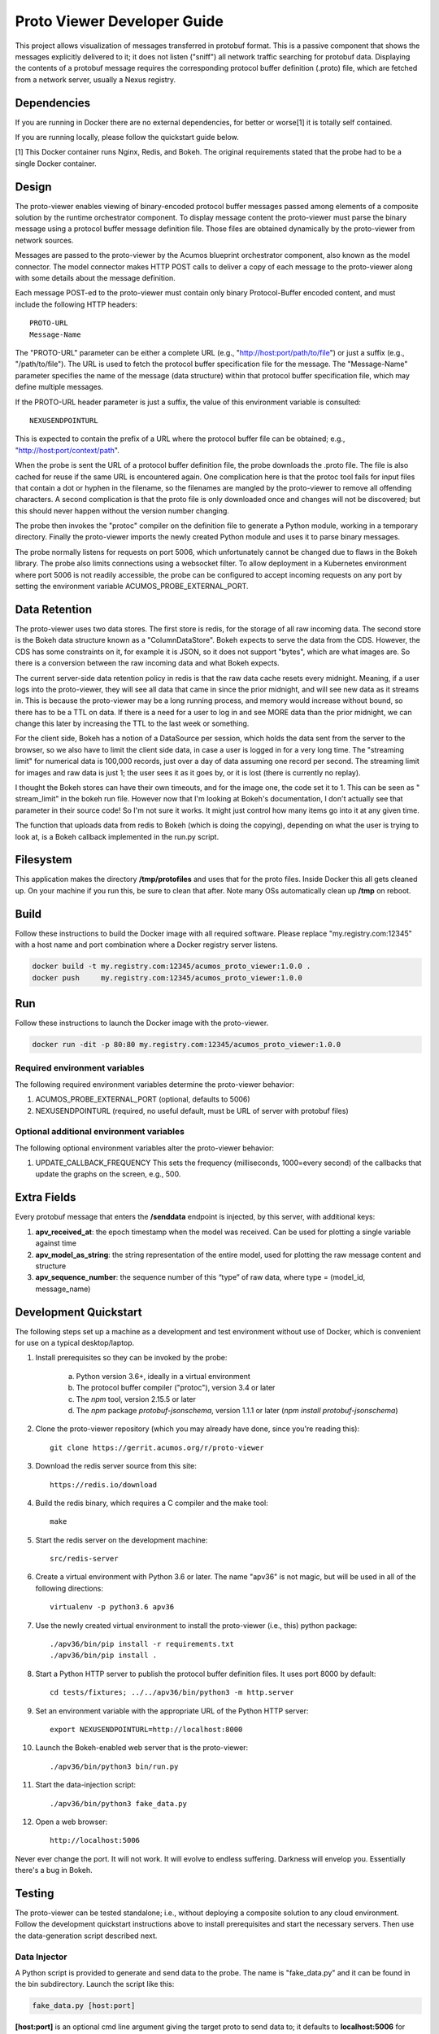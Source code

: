 .. ===============LICENSE_START=======================================================
.. Acumos CC-BY-4.0
.. ===================================================================================
.. Copyright (C) 2017-2018 AT&T Intellectual Property & Tech Mahindra. All rights reserved.
.. ===================================================================================
.. This Acumos documentation file is distributed by AT&T and Tech Mahindra
.. under the Creative Commons Attribution 4.0 International License (the "License");
.. you may not use this file except in compliance with the License.
.. You may obtain a copy of the License at
..
..      http://creativecommons.org/licenses/by/4.0
..
.. This file is distributed on an "AS IS" BASIS,
.. WITHOUT WARRANTIES OR CONDITIONS OF ANY KIND, either express or implied.
.. See the License for the specific language governing permissions and
.. limitations under the License.
.. ===============LICENSE_END=========================================================

============================
Proto Viewer Developer Guide
============================

This project allows visualization of messages transferred in protobuf
format.  This is a passive component that shows the messages
explicitly delivered to it; it does not listen ("sniff") all network
traffic searching for protobuf data.  Displaying the contents of a
protobuf message requires the corresponding protocol buffer definition
(.proto) file, which are fetched from a network server, usually a
Nexus registry.

Dependencies
============

If you are running in Docker there are no external dependencies, for
better or worse[1] it is totally self contained.

If you are running locally, please follow the quickstart guide below.

[1] This Docker container runs Nginx, Redis, and Bokeh. The original
requirements stated that the probe had to be a single Docker
container.

Design
======

The proto-viewer enables viewing of binary-encoded protocol buffer
messages passed among elements of a composite solution by the runtime
orchestrator component. To display message content the proto-viewer
must parse the binary message using a protocol buffer message
definition file. Those files are obtained dynamically by the
proto-viewer from network sources.

Messages are passed to the proto-viewer by the Acumos blueprint
orchestrator component, also known as the model connector.  The model
connector makes HTTP POST calls to deliver a copy of each message to
the proto-viewer along with some details about the message definition.

Each message POST-ed to the proto-viewer must contain only binary
Protocol-Buffer encoded content, and must include the following HTTP
headers::

    PROTO-URL
    Message-Name

The "PROTO-URL" parameter can be either a complete URL (e.g.,
"http://host:port/path/to/file") or just a suffix (e.g.,
"/path/to/file").  The URL is used to fetch the protocol buffer
specification file for the message.  The "Message-Name" parameter
specifies the name of the message (data structure) within that
protocol buffer specification file, which may define multiple
messages.

If the PROTO-URL header parameter is just a suffix, the value of this
environment variable is consulted::

    NEXUSENDPOINTURL

This is expected to contain the prefix of a URL where the protocol
buffer file can be obtained; e.g., "http://host:port/context/path".

When the probe is sent the URL of a protocol buffer definition file,
the probe downloads the .proto file. The file is also cached for reuse
if the same URL is encountered again. One complication here is that
the protoc tool fails for input files that contain a dot or hyphen in
the filename, so the filenames are mangled by the proto-viewer to
remove all offending characters. A second complication is that the
proto file is only downloaded once and changes will not be discovered;
but this should never happen without the version number changing.

The probe then invokes the "protoc" compiler on the definition file to
generate a Python module, working in a temporary directory.  Finally
the proto-viewer imports the newly created Python module and uses it
to parse binary messages.

The probe normally listens for requests on port 5006, which
unfortunately cannot be changed due to flaws in the Bokeh library.
The probe also limits connections using a websocket filter.  To allow
deployment in a Kubernetes environment where port 5006 is not readily
accessible, the probe can be configured to accept incoming requests on
any port by setting the environment variable
ACUMOS_PROBE_EXTERNAL_PORT.

Data Retention
==============

The proto-viewer uses two data stores. The first store is redis, for
the storage of all raw incoming data.  The second store is the Bokeh
data structure known as a "ColumnDataStore". Bokeh expects to serve
the data from the CDS. However, the CDS has some constraints on it,
for example it is JSON, so it does not support "bytes", which are what
images are. So there is a conversion between the raw incoming data and
what Bokeh expects.

The current server-side data retention policy in redis is that the raw
data cache resets every midnight. Meaning, if a user logs into the
proto-viewer, they will see all data that came in since the prior
midnight, and will see new data as it streams in. This is because the
proto-viewer may be a long running process, and memory would increase
without bound, so there has to be a TTL on data. If there is a need
for a user to log in and see MORE data than the prior midnight, we can
change this later by increasing the TTL to the last week or something.

For the client side, Bokeh has a notion of a DataSource per session,
which holds the data sent from the server to the browser, so we also
have to limit the client side data, in case a user is logged in for a
very long time. The "streaming limit" for numerical data is 100,000
records, just over a day of data assuming one record per second. The
streaming limit for images and raw data is just 1; the user sees it as
it goes by, or it is lost (there is currently no replay).
 
I thought the Bokeh stores can have their own timeouts, and for the
image one, the code set it to 1. This can be seen as " stream_limit"
in the bokeh run file.  However now that I'm looking at Bokeh's
documentation, I don't actually see that parameter in their source
code! So I'm not sure it works. It might just control how many items
go into it at any given time.

The function that uploads data from redis to Bokeh (which is doing the
copying), depending on what the user is trying to look at, is a Bokeh
callback implemented in the run.py script.
 

Filesystem
==========

This application makes the directory **/tmp/protofiles** and uses that
for the proto files. Inside Docker this all gets cleaned up. On your
machine if you run this, be sure to clean that after. Note many OSs
automatically clean up **/tmp** on reboot.

Build
=====

Follow these instructions to build the Docker image with all required software.
Please replace "my.registry.com:12345" with a host name and port combination where
a Docker registry server listens.

.. code:: bash

    docker build -t my.registry.com:12345/acumos_proto_viewer:1.0.0 .
    docker push     my.registry.com:12345/acumos_proto_viewer:1.0.0

Run
===

Follow these instructions to launch the Docker image with the proto-viewer.

.. code:: bash

    docker run -dit -p 80:80 my.registry.com:12345/acumos_proto_viewer:1.0.0


Required environment variables
------------------------------

The following required environment variables determine the proto-viewer behavior:

1. ACUMOS_PROBE_EXTERNAL_PORT (optional, defaults to 5006)
2. NEXUSENDPOINTURL (required, no useful default, must be URL of server with protobuf files)

Optional additional environment variables
-----------------------------------------

The following optional environment variables alter the proto-viewer behavior:

1. UPDATE_CALLBACK_FREQUENCY
   This sets the frequency (milliseconds, 1000=every second) of the callbacks that update the graphs on the screen, e.g., 500.


Extra Fields
============

Every protobuf message that enters the **/senddata** endpoint is
injected, by this server, with additional keys:

#. **apv_received_at**: the epoch timestamp when the model was received.
   Can be used for plotting a single variable against time
#. **apv_model_as_string**: the string representation of the entire
   model, used for plotting the raw message content and structure
#. **apv_sequence_number**: the sequence number of this “type” of raw
   data, where type = (model_id, message_name)


Development Quickstart
======================

The following steps set up a machine as a development and test
environment without use of Docker, which is convenient for use on a
typical desktop/laptop.

#. Install prerequisites so they can be invoked by the probe:

    a. Python version 3.6+, ideally in a virtual environment
    b. The protocol buffer compiler ("protoc"), version 3.4 or later
    c. The `npm` tool, version 2.15.5 or later
    d. The `npm` package `protobuf-jsonschema`, version 1.1.1 or later (`npm install protobuf-jsonschema`)

#. Clone the proto-viewer repository (which you may already have done, since you're reading this)::

    git clone https://gerrit.acumos.org/r/proto-viewer

#. Download the redis server source from this site::

    https://redis.io/download

#. Build the redis binary, which requires a C compiler and the make tool::

    make

#. Start the redis server on the development machine::

    src/redis-server

#. Create a virtual environment with Python 3.6 or later.  The name "apv36" is not magic, but will be used in all of the following directions::

    virtualenv -p python3.6 apv36

#. Use the newly created virtual environment to install the proto-viewer (i.e., this) python package::

    ./apv36/bin/pip install -r requirements.txt
    ./apv36/bin/pip install .

#. Start a Python HTTP server to publish the protocol buffer definition files. It uses port 8000 by default::

    cd tests/fixtures; ../../apv36/bin/python3 -m http.server

#. Set an environment variable with the appropriate URL of the Python HTTP server::

    export NEXUSENDPOINTURL=http://localhost:8000

#. Launch the Bokeh-enabled web server that is the proto-viewer::

    ./apv36/bin/python3 bin/run.py

#. Start the data-injection script::

    ./apv36/bin/python3 fake_data.py

#. Open a web browser::

    http://localhost:5006

Never ever change the port. It will not work. It will evolve to
endless suffering. Darkness will envelop you. Essentially there's a
bug in Bokeh.


Testing
=======

The proto-viewer can be tested standalone; i.e., without deploying a
composite solution to any cloud environment.  Follow the development
quickstart instructions above to install prerequisites and start the
necessary servers.  Then use the data-generation script described
next.

Data Injector
-------------

A Python script is provided to generate and send data to the probe.
The name is "fake_data.py" and it can be found in the bin
subdirectory.  Launch the script like this:

.. code:: bash

    fake_data.py [host:port]

**[host:port]** is an optional cmd line argument giving the target proto
to send data to; it defaults to **localhost:5006** for local development.

Test Messages
-------------

The test script creates and sends messages continually.  Those
messages are cached within the running Redis server.  The following
message types are used:

#. image-mood-classification-100.
   This message carries an array of objects including an image.
#. probe-testimage-100
   This message carries a single image.
   Use this to test display of an image.
#. probe-testnested-100
   This message has a hierarchical message; i.e., an inner complex object within an outer complex object.
   Use this to test selection of nested fields.
#. probe-testxyz-100
   This message carries several numeric and string values.
   Use this to test plotting x, y values on various graphs.


Expected Behavior
-----------------

Use a web browser to visit the proto-viewer with the appropriate host
and port, the default URL is the following::

    http://localhost:5006
    
Upon browsing to this URL a page like the following should load:

 |img-probe-start|

After the data-injection script has sent a few data points, follow
these steps to view a plot of data that arrives in a nested message:

#. In the Model Selection drop-down, pick item "protobuf_probe_testnested_100proto"
#. In the Message Selection drop-down, pick item "NestOuter"
#. In the Graph Selection drop-down, pick item "scatter"
#. In the X axis drop-down, pick item "i.x : {'type': 'number'}
#. In the Y axis drop-down, pick item "i.y : {'type': 'number'}

The page should change to resemble the following:

 |img-probe-plot|


.. |img-probe-start| image:: probe-start.png
.. |img-probe-plot|  image:: probe-plot.png
